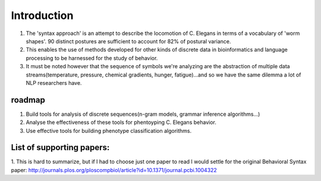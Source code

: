 ************************
Introduction
************************

1. The 'syntax approach' is an attempt to describe the locomotion of C. Elegans in terms of a vocabulary of 'worm shapes'. 90 distinct postures are sufficient to account for 82% of postural variance. 
2. This enables the use of methods developed for other kinds of discrete data in bioinformatics and language processing to be harnessed for the study of behavior.
3. It must be noted however that the sequence of symbols we're analyzing are the abstraction of multiple data streams(temperature, pressure, chemical gradients, hunger, fatigue)...and so we have the same dilemma a lot of NLP researchers have. 

roadmap
==============

1. Build tools for analysis of discrete sequences(n-gram models, grammar
   inference algorithms…)
2. Analyse the effectiveness of these tools for phentoyping C. Elegans
   behavior.
3. Use effective tools for building phenotype classification algorithms.

List of supporting papers:
==============
1. This is hard to summarize, but if I had to choose just one paper to read I would settle for the original 
Behavioral Syntax paper: http://journals.plos.org/ploscompbiol/article?id=10.1371/journal.pcbi.1004322


